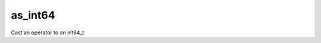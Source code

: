 .. _as_int64_func:

as_int64
=========

Cast an operator to an int64_t

.. doxygenfunction:: matx::as_int64
